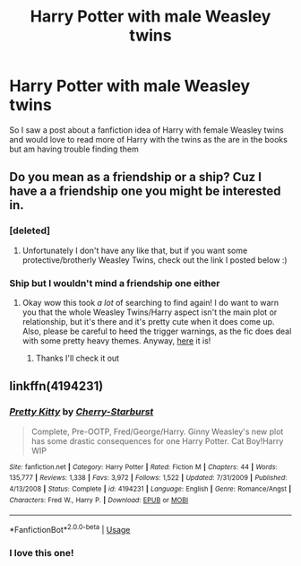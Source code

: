 #+TITLE: Harry Potter with male Weasley twins

* Harry Potter with male Weasley twins
:PROPERTIES:
:Author: kurohyou7
:Score: 3
:DateUnix: 1544218919.0
:DateShort: 2018-Dec-08
:FlairText: Request
:END:
So I saw a post about a fanfiction idea of Harry with female Weasley twins and would love to read more of Harry with the twins as the are in the books but am having trouble finding them


** Do you mean as a friendship or a ship? Cuz I have a a friendship one you might be interested in.
:PROPERTIES:
:Author: lazyhatchet
:Score: 2
:DateUnix: 1544219550.0
:DateShort: 2018-Dec-08
:END:

*** [deleted]
:PROPERTIES:
:Score: 2
:DateUnix: 1544230762.0
:DateShort: 2018-Dec-08
:END:

**** Unfortunately I don't have any like that, but if you want some protective/brotherly Weasley Twins, check out the link I posted below :)
:PROPERTIES:
:Author: lazyhatchet
:Score: 1
:DateUnix: 1544241378.0
:DateShort: 2018-Dec-08
:END:


*** Ship but I wouldn't mind a friendship one either
:PROPERTIES:
:Author: kurohyou7
:Score: 2
:DateUnix: 1544239205.0
:DateShort: 2018-Dec-08
:END:

**** Okay wow this took /a lot/ of searching to find again! I do want to warn you that the whole Weasley Twins/Harry aspect isn't the main plot or relationship, but it's there and it's pretty cute when it does come up. Also, please be careful to heed the trigger warnings, as the fic does deal with some pretty heavy themes. Anyway, [[https://m.fanfiction.net/s/8612305/1/Secrets][here]] it is!
:PROPERTIES:
:Author: lazyhatchet
:Score: 4
:DateUnix: 1544241290.0
:DateShort: 2018-Dec-08
:END:

***** Thanks I'll check it out
:PROPERTIES:
:Author: kurohyou7
:Score: 1
:DateUnix: 1544246634.0
:DateShort: 2018-Dec-08
:END:


** linkffn(4194231)
:PROPERTIES:
:Author: EnterFavStereotype
:Score: 2
:DateUnix: 1544271267.0
:DateShort: 2018-Dec-08
:END:

*** [[https://www.fanfiction.net/s/4194231/1/][*/Pretty Kitty/*]] by [[https://www.fanfiction.net/u/1509319/Cherry-Starburst][/Cherry-Starburst/]]

#+begin_quote
  Complete, Pre-OOTP, Fred/George/Harry. Ginny Weasley's new plot has some drastic consequences for one Harry Potter. Cat Boy!Harry WIP
#+end_quote

^{/Site/:} ^{fanfiction.net} ^{*|*} ^{/Category/:} ^{Harry} ^{Potter} ^{*|*} ^{/Rated/:} ^{Fiction} ^{M} ^{*|*} ^{/Chapters/:} ^{44} ^{*|*} ^{/Words/:} ^{135,777} ^{*|*} ^{/Reviews/:} ^{1,338} ^{*|*} ^{/Favs/:} ^{3,972} ^{*|*} ^{/Follows/:} ^{1,522} ^{*|*} ^{/Updated/:} ^{7/31/2009} ^{*|*} ^{/Published/:} ^{4/13/2008} ^{*|*} ^{/Status/:} ^{Complete} ^{*|*} ^{/id/:} ^{4194231} ^{*|*} ^{/Language/:} ^{English} ^{*|*} ^{/Genre/:} ^{Romance/Angst} ^{*|*} ^{/Characters/:} ^{Fred} ^{W.,} ^{Harry} ^{P.} ^{*|*} ^{/Download/:} ^{[[http://www.ff2ebook.com/old/ffn-bot/index.php?id=4194231&source=ff&filetype=epub][EPUB]]} ^{or} ^{[[http://www.ff2ebook.com/old/ffn-bot/index.php?id=4194231&source=ff&filetype=mobi][MOBI]]}

--------------

*FanfictionBot*^{2.0.0-beta} | [[https://github.com/tusing/reddit-ffn-bot/wiki/Usage][Usage]]
:PROPERTIES:
:Author: FanfictionBot
:Score: 1
:DateUnix: 1544271277.0
:DateShort: 2018-Dec-08
:END:


*** I love this one!
:PROPERTIES:
:Author: kurohyou7
:Score: 1
:DateUnix: 1544288777.0
:DateShort: 2018-Dec-08
:END:
